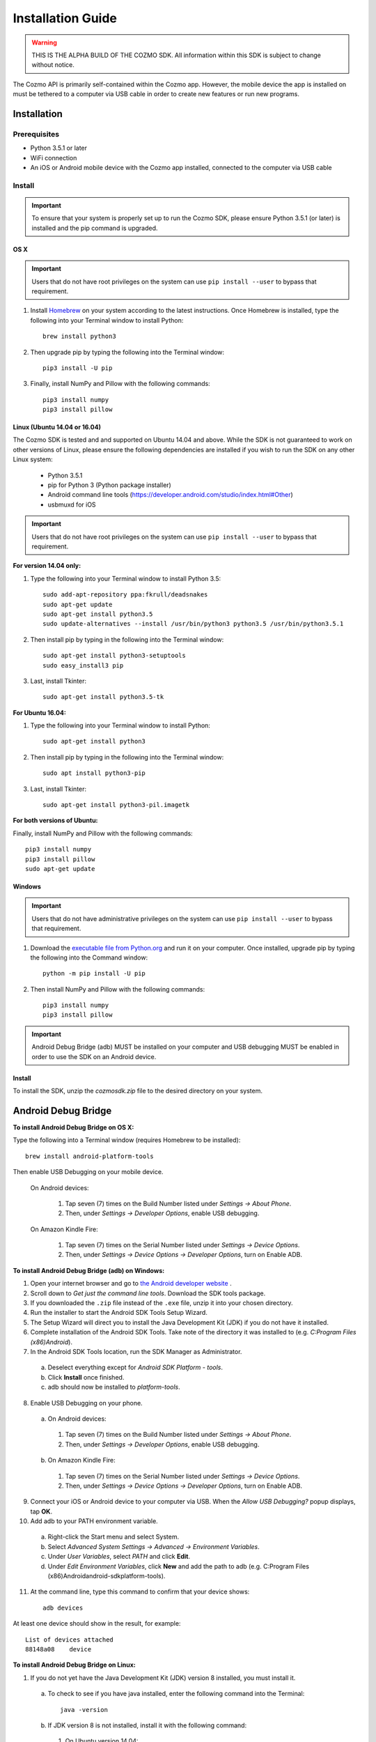 ##################
Installation Guide
##################

.. warning:: THIS IS THE ALPHA BUILD OF THE COZMO SDK. All information within this SDK is subject to change without notice.

The Cozmo API is primarily self-contained within the Cozmo app. However, the mobile device the app is installed on must be tethered to a computer via USB cable in order to create new features or run new programs.

------------
Installation
------------

^^^^^^^^^^^^^
Prerequisites
^^^^^^^^^^^^^

* Python 3.5.1 or later
* WiFi connection
* An iOS or Android mobile device with the Cozmo app installed, connected to the computer via USB cable

^^^^^^^
Install
^^^^^^^

.. important:: To ensure that your system is properly set up to run the Cozmo SDK, please ensure Python 3.5.1 (or later) is installed and the pip command is upgraded.

""""
OS X
""""

.. important:: Users that do not have root privileges on the system can use ``pip install --user`` to bypass that requirement.

1. Install `Homebrew <http://brew.sh>`_ on your system according to the latest instructions. Once Homebrew is installed, type the following into your Terminal window to install Python::

    brew install python3

2. Then upgrade pip by typing the following into the Terminal window::

    pip3 install -U pip

3. Finally, install NumPy and Pillow with the following commands::

    pip3 install numpy
    pip3 install pillow


"""""""""""""""""""""""""""""
Linux (Ubuntu 14.04 or 16.04)
"""""""""""""""""""""""""""""

The Cozmo SDK is tested and and supported on Ubuntu 14.04 and above. While the SDK is not guaranteed to work on other versions of Linux, please ensure the following dependencies are installed if you wish to run the SDK on any other Linux system:

  * Python 3.5.1
  * pip for Python 3 (Python package installer)
  * Android command line tools (https://developer.android.com/studio/index.html#Other)
  * usbmuxd for iOS

.. important:: Users that do not have root privileges on the system can use ``pip install --user`` to bypass that requirement.

**For version 14.04 only:**

1. Type the following into your Terminal window to install Python 3.5::

    sudo add-apt-repository ppa:fkrull/deadsnakes
    sudo apt-get update
    sudo apt-get install python3.5
    sudo update-alternatives --install /usr/bin/python3 python3.5 /usr/bin/python3.5.1

2. Then install pip by typing in the following into the Terminal window::

    sudo apt-get install python3-setuptools
    sudo easy_install3 pip

3. Last, install Tkinter::

    sudo apt-get install python3.5-tk

**For Ubuntu 16.04:**

1. Type the following into your Terminal window to install Python::

    sudo apt-get install python3

2. Then install pip by typing in the following into the Terminal window::

    sudo apt install python3-pip

3. Last, install Tkinter::

    sudo apt-get install python3-pil.imagetk

**For both versions of Ubuntu:**

Finally, install NumPy and Pillow with the following commands::

    pip3 install numpy
    pip3 install pillow
    sudo apt-get update


"""""""
Windows
"""""""

.. important:: Users that do not have administrative privileges on the system can use ``pip install --user`` to bypass that requirement.

1. Download the `executable file from Python.org <https://www.python.org/downloads/>`_ and run it on your computer. Once installed, upgrade pip by typing the following into the Command window::

    python -m pip install -U pip

..

2. Then install NumPy and Pillow with the following commands::

    pip3 install numpy
    pip3 install pillow

..

.. important:: Android Debug Bridge (adb) MUST be installed on your computer and USB debugging MUST be enabled in order to use the SDK on an Android device.


"""""""
Install
"""""""

To install the SDK, unzip the *cozmosdk.zip* file to the desired directory on your system.


--------------------
Android Debug Bridge
--------------------

**To install Android Debug Bridge on OS X:**

Type the following into a Terminal window (requires Homebrew to be installed)::

    brew install android-platform-tools

Then enable USB Debugging on your mobile device.

    On Android devices:

      1. Tap seven (7) times on the Build Number listed under *Settings -> About Phone*.
      2. Then, under *Settings -> Developer Options*, enable USB debugging.

    On Amazon Kindle Fire:

      1. Tap seven (7) times on the Serial Number listed under *Settings -> Device Options*.
      2. Then, under *Settings -> Device Options -> Developer Options*, turn on Enable ADB.

..

**To install Android Debug Bridge (adb) on Windows:**

1. Open your internet browser and go to `the Android developer website <https://developer.android.com/studio/index.html#Other>`_ .
2. Scroll down to *Get just the command line tools*. Download the SDK tools package.
3. If you downloaded the ``.zip`` file instead of the ``.exe`` file, unzip it into your chosen directory.
4. Run the installer to start the Android SDK Tools Setup Wizard.
5. The Setup Wizard will direct you to install the Java Development Kit (JDK) if you do not have it installed.
6. Complete installation of the Android SDK Tools. Take note of the directory it was installed to (e.g. *C:\Program Files (x86)\Android*).
7. In the Android SDK Tools location, run the SDK Manager as Administrator.

  a. Deselect everything except for *Android SDK Platform - tools*.
  b. Click **Install** once finished.
  c. adb should now be installed to *platform-tools*.

8. Enable USB Debugging on your phone.

  a. On Android devices:

    1. Tap seven (7) times on the Build Number listed under *Settings -> About Phone*.
    2. Then, under *Settings -> Developer Options*, enable USB debugging.

  b. On Amazon Kindle Fire:

    1. Tap seven (7) times on the Serial Number listed under *Settings -> Device Options*.
    2. Then, under *Settings -> Device Options -> Developer Options*, turn on Enable ADB.

9. Connect your iOS or Android device to your computer via USB. When the *Allow USB Debugging?* popup displays, tap **OK**.
10. Add adb to your PATH environment variable.

  a. Right-click the Start menu and select System.
  b. Select *Advanced System Settings -> Advanced -> Environment Variables*.
  c. Under *User Variables*, select *PATH* and click **Edit**.
  d. Under *Edit Environment Variables*, click **New** and add the path to adb (e.g. C:\Program Files (x86)\Android\android-sdk\platform-tools).

11. At the command line, type this command to confirm that your device shows::

      adb devices

..

At least one device should show in the result, for example::

    List of devices attached
    88148a08    device

..

**To install Android Debug Bridge on Linux:**

1. If you do not yet have the Java Development Kit (JDK) version 8 installed, you must install it.

  a. To check to see if you have java installed, enter the following command into the Terminal::

        java -version

  b. If JDK version 8 is not installed, install it with the following command:

    1. On Ubuntu version 14.04::

        sudo add-apt-repository ppa:webupd8team/java
        sudo apt-get update
        sudo apt-get install oracle-java8-installer

    2. On Ubuntu 16.04::

        sudo apt install default-jre

2. Open your internet browser and go to `the Android developer website <https://developer.android.com/studio/index.html#Other>`_ .
3. Scroll down to *Get just the command line tools*. Download the SDK tools package.
4. Unzip the file into your chosen directory.
5. In the downloaded Linux SDK tools, start the Android SDK Manager by executing the program **android** in *android-sdk-linux/tools* like this::

        cd YOUR_ANDROID_SDK_LOCATION/android-sdk-linux/tools
        ./android

6. Perform the following steps in the Android SDK Manager.

  a. Deselect everything except for *Android SDK Platform - tools*.
  b. Click **Install** once finished.
  c. Android Debug Bridge (adb) should now be installed to *YOUR_ANDROID_SDK_LOCATION/android-sdk-linux/platform-tools*.

7. Add adb to your PATH.

  a. Edit your `~/.bashrc` file and add this line::

        export PATH=${PATH}:YOUR_ANDROID_SDK_LOCATION/android-sdk-linux/platform-tools

  b. Save `.bashrc` and then call::

        source .bashrc

  c. Confirm that adb is in your PATH by calling the following command::

        which YOUR_ANDROID_SDK_LOCATION/android-sdk-linux/platform-tools/adb

  d. The result of this command should be::

        adb: YOUR_ANDROID_SDK_LOCATION/android-sdk-linux/platform-tools/adb

8. Enable USB Debugging on your phone.

  a. On Android devices:

      1. Tap seven (7) times on the Build Number listed under *Settings -> About Phone*.
      2. Then, under *Settings -> Developer Options*, enable USB debugging.

  b. On Amazon Kindle Fire:

      1. Tap seven (7) times on the Serial Number listed under *Settings -> Device Options*.
      2. Then, under *Settings -> Device Options -> Developer Options*, turn on Enable ADB.

9. After connecting the phone to the computer via USB, in the “Allow USB Debugging?” popup, tap OK.
10. At the command line, type this command to confirm that your device shows::

      adb devices

..

At least one device should show in the result, for example::

    List of devices attached
    88148a08    device
